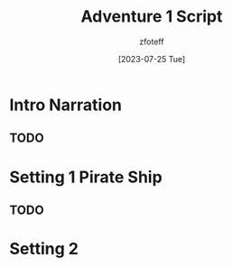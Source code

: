 :PROPERTIES:
:ID:       52cf202d-2112-4aa9-85ed-4d447a1094c4
:END:
#+title:    Adventure 1 Script
#+filetags: :DM:A1:C1:DND:
#+author:   zfoteff
#+date:     [2023-07-25 Tue]
#+summary:  Adventure 1 script for the journey and all events that could take place during play

* Intro Narration
** TODO
* Setting 1 Pirate Ship
** TODO
* Setting 2
